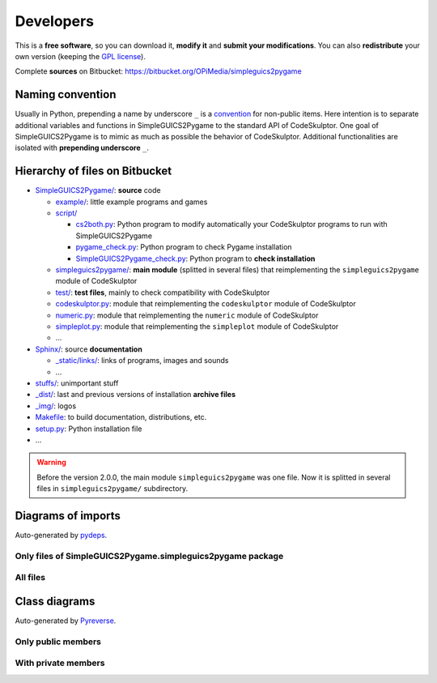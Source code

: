 Developers
==========
This is a **free software**, so you can download it, **modify it** and **submit your modifications**.
You can also **redistribute** your own version (keeping the `GPL license`_).

Complete **sources** on Bitbucket: https://bitbucket.org/OPiMedia/simpleguics2pygame

.. _`GPL license`: License.html


Naming convention
-----------------
Usually in Python, prepending a name by underscore ``_`` is a convention_ for non-public items.
Here intention is to separate additional variables and functions in SimpleGUICS2Pygame
to the standard API of CodeSkulptor.
One goal of SimpleGUICS2Pygame is to mimic as much as possible the behavior of CodeSkulptor.
Additional functionalities are isolated with **prepending underscore** ``_``.

.. _convention: https://www.python.org/dev/peps/pep-0008/#method-names-and-instance-variables


Hierarchy of files on Bitbucket
-------------------------------
* `SimpleGUICS2Pygame/`__: **source** code

  * `example/`_: little example programs and games
  * `script/`_

    * `cs2both.py`_: Python program to modify automatically your CodeSkulptor programs to run with SimpleGUICS2Pygame
    * `pygame_check.py`_: Python program to check Pygame installation
    * `SimpleGUICS2Pygame_check.py`_: Python program to **check installation**

  * `simpleguics2pygame/`_: **main module** (splitted in several files) that reimplementing the ``simpleguics2pygame`` module of CodeSkulptor
  * `test/`_: **test files**, mainly to check compatibility with CodeSkulptor
  * `codeskulptor.py`_: module that reimplementing the ``codeskulptor`` module of CodeSkulptor
  * `numeric.py`_: module that reimplementing the ``numeric`` module of CodeSkulptor
  * `simpleplot.py`_: module that reimplementing the ``simpleplot`` module of CodeSkulptor
  * …

* `Sphinx/`_: source **documentation**

  * `_static/links/`_: links of programs, images and sounds
  * …

* `stuffs/`_: unimportant stuff
* `_dist/`_: last and previous versions of installation **archive files**
* `_img/`_: logos

* `Makefile`_: to build documentation, distributions, etc.
* `setup.py`_: Python installation file
* …


.. __: https://bitbucket.org/OPiMedia/simpleguics2pygame/src/master/SimpleGUICS2Pygame/
.. _`example/`: https://bitbucket.org/OPiMedia/simpleguics2pygame/src/master/SimpleGUICS2Pygame/example/
.. _`script/`: https://bitbucket.org/OPiMedia/simpleguics2pygame/src/master/SimpleGUICS2Pygame/script/
.. _`cs2both.py`: https://bitbucket.org/OPiMedia/simpleguics2pygame/src/master/SimpleGUICS2Pygame/script/cs2both.py
.. _`pygame_check.py`: https://bitbucket.org/OPiMedia/simpleguics2pygame/src/master/SimpleGUICS2Pygame/script/pygame_check.py
.. _`SimpleGUICS2Pygame_check.py`: https://bitbucket.org/OPiMedia/simpleguics2pygame/src/master/SimpleGUICS2Pygame/script/SimpleGUICS2Pygame_check.py
.. _`simpleguics2pygame/`: https://bitbucket.org/OPiMedia/simpleguics2pygame/src/master/SimpleGUICS2Pygame/simpleguics2pygame/
.. _`test/`: https://bitbucket.org/OPiMedia/simpleguics2pygame/src/master/SimpleGUICS2Pygame/test/
.. _`codeskulptor.py`: https://bitbucket.org/OPiMedia/simpleguics2pygame/src/master/SimpleGUICS2Pygame/codeskulptor.py
.. _`numeric.py`: https://bitbucket.org/OPiMedia/simpleguics2pygame/src/master/SimpleGUICS2Pygame/numeric.py
.. _`simpleplot.py`: https://bitbucket.org/OPiMedia/simpleguics2pygame/src/master/SimpleGUICS2Pygame/simpleplot.py
.. _`Sphinx/`: https://bitbucket.org/OPiMedia/simpleguics2pygame/src/master/Sphinx/
.. _`_static/links/`: https://bitbucket.org/OPiMedia/simpleguics2pygame/src/master/Sphinx/_static/links/
.. _`stuffs/`: https://bitbucket.org/OPiMedia/simpleguics2pygame/src/master/stuffs/
.. _`_dist/`: https://bitbucket.org/OPiMedia/simpleguics2pygame/src/master/_dist/
.. _`_img/`: https://bitbucket.org/OPiMedia/simpleguics2pygame/src/master/_img/
.. _`Makefile`: https://bitbucket.org/OPiMedia/simpleguics2pygame/src/master/Makefile
.. _`setup.py`: https://bitbucket.org/OPiMedia/simpleguics2pygame/src/master/setup.py


.. warning::
   Before the version 2.0.0, the main module ``simpleguics2pygame`` was one file. Now it is splitted in several files in ``simpleguics2pygame/`` subdirectory.


Diagrams of imports
-------------------
Auto-generated by pydeps_.

.. _pydeps: https://github.com/thebjorn/pydeps

Only files of SimpleGUICS2Pygame.simpleguics2pygame package
~~~~~~~~~~~~~~~~~~~~~~~~~~~~~~~~~~~~~~~~~~~~~~~~~~~~~~~~~~~
|import only|

.. |import only| image:: _static/img/pydeps_only.svg
   :target: _static/img/pydeps_only.svg


All files
~~~~~~~~~
|import all|

.. |import all| image:: _static/img/pydeps_all.svg
   :target: _static/img/pydeps_all.svg


Class diagrams
--------------
Auto-generated by Pyreverse_.

.. _Pyreverse: https://pypi.org/project/pyreverse/

Only public members
~~~~~~~~~~~~~~~~~~~
|classes|

.. |classes| image:: _static/img/classes_SimpleGUICS2Pygame.svg
   :target: _static/img/classes_SimpleGUICS2Pygame.svg


With private members
~~~~~~~~~~~~~~~~~~~~
|classes all|

.. |classes all| image:: _static/img/classes_SimpleGUICS2Pygame_all.svg
   :target: _static/img/classes_SimpleGUICS2Pygame_all.svg
